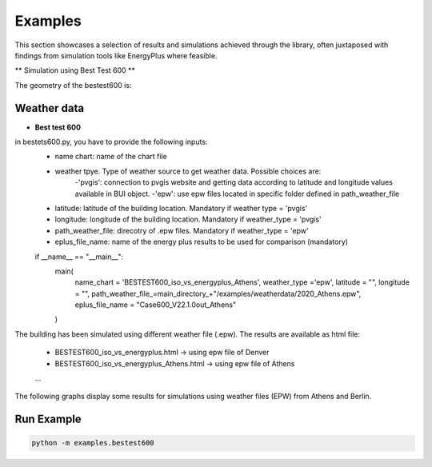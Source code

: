 =======
Examples
=======

This section showcases a selection of results and simulations achieved through the library, often juxtaposed with findings from simulation tools like EnergyPlus where feasible.

** Simulation using Best Test 600 **

The geometry of the bestest600 is: 

.. image:: https://github.com/DanieleAntonucci20/pyBuildingEnergy/blob/master/pybuildingenergy/assets/BESTEST600.png
   :width: 800
   :height: 400

Weather data
-------------

- **Best test 600**
 
in bestets600.py, you have to provide the following inputs:
   - name chart: name of the chart file
   - weather tpye. Type of weather source to get weather data. Possible choices are:
      -'pvgis': connection to pvgis website and getting data according to latitude and longitude values available in BUI object.
      -'epw': use epw files located in specific folder defined in path_weather_file
   - latitude: latitude of the building location. Mandatory if weather type = 'pvgis'
   - longitude: longitude of the building location. Mandatory if weather_type = 'pvgis'
   - path_weather_file: direcotry of .epw files. Mandatory if weather_type = 'epw'
   - eplus_file_name: name of the energy plus results to be used for comparison (mandatory)

   
   if __name__ == "__main__":
      main(
         name_chart = 'BESTEST600_iso_vs_energyplus_Athens',
         weather_type ='epw', 
         latitude = "",
         longitude = "",
         path_weather_file_=main_directory_+"/examples/weatherdata/2020_Athens.epw",
         eplus_file_name = "Case600_V22.1.0out_Athens"
      )


The building has been simulated using different weather file (.epw). The results are available as html file:

   - BESTEST600_iso_vs_energyplus.html -> using epw file of Denver
   - BESTEST600_iso_vs_energyplus_Athens.html -> using epw file of Athens
   ...

The following graphs display some results for simulations using weather files (EPW) from Athens and Berlin.


.. image:: https://github.com/DanieleAntonucci20/pyBuildingEnergy/blob/master/pybuildingenergy/assets/iso52016_vs_EPlus_bt600_Athens.png
   :width: 800
   :height: 400
   :alt: Image description
   :align: center
   :caption: This is a caption for the image.

.. image:: https://github.com/DanieleAntonucci20/pyBuildingEnergy/blob/master/pybuildingenergy/assets/iso52016_vs_EPlus_bt600_Athens.png
   :width: 800
   :height: 400
   :alt: Image description
   :align: center
   :caption: This is a caption for the image.



Run Example
-------------------

.. code-block:: python

    python -m examples.bestest600
